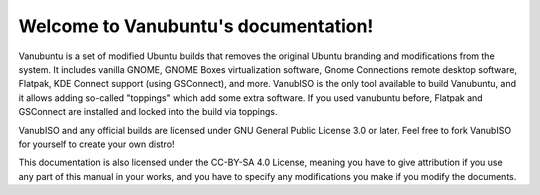.. Vanubuntu documentation master file, created by
   sphinx-quickstart on Wed May 29 13:41:03 2024.
   You can adapt this file completely to your liking, but it should at least
   contain the root `toctree` directive.

Welcome to Vanubuntu's documentation!
=====================================

Vanubuntu is a set of modified Ubuntu builds that removes the original Ubuntu branding and modifications from the system. It includes vanilla GNOME, GNOME Boxes virtualization software, Gnome Connections remote desktop software, Flatpak, KDE Connect support (using GSConnect), and more. VanubISO is the only tool available to build Vanubuntu, and it allows adding so-called "toppings" which add some extra software. If you used vanubuntu before, Flatpak and GSConnect are installed and locked into the build via toppings.

VanubISO and any official builds are licensed under GNU General Public License 3.0 or later. Feel free to fork VanubISO for yourself to create your own distro!

This documentation is also licensed under the CC-BY-SA 4.0 License, meaning you have to give attribution if you use any part of this manual in your works, and you have to specify any modifications you make if you modify the documents.
